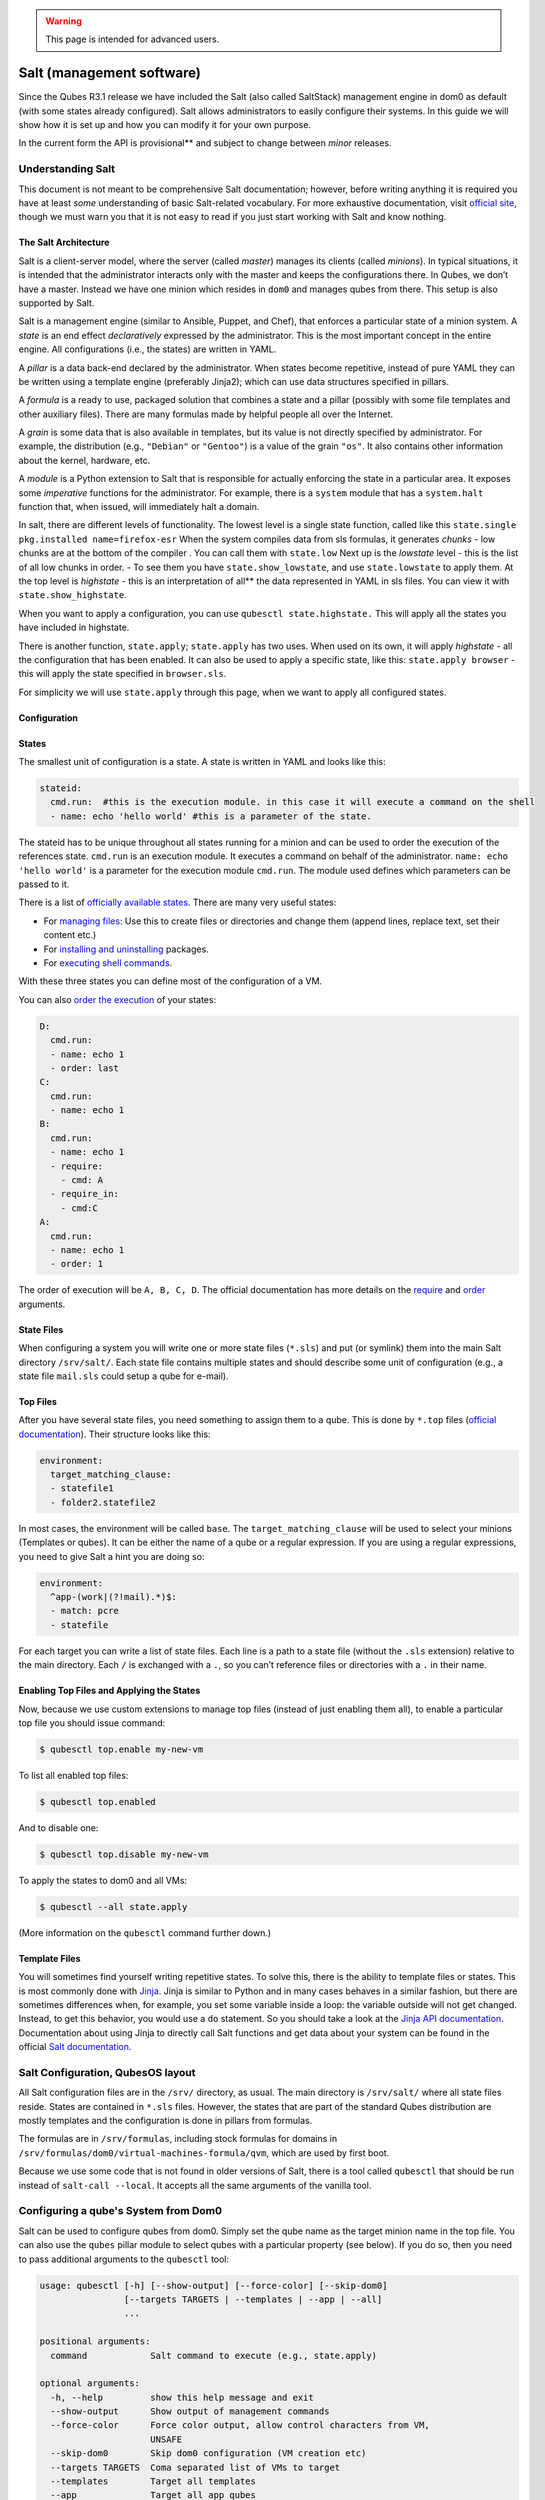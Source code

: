 .. warning::
      This page is intended for advanced users.

==========================
Salt (management software)
==========================


Since the Qubes R3.1 release we have included the Salt (also called
SaltStack) management engine in dom0 as default (with some states
already configured). Salt allows administrators to easily configure
their systems. In this guide we will show how it is set up and how you
can modify it for your own purpose.

In the current form the API is provisional** and subject to change
between *minor* releases.

Understanding Salt
------------------


This document is not meant to be comprehensive Salt documentation;
however, before writing anything it is required you have at least *some*
understanding of basic Salt-related vocabulary. For more exhaustive
documentation, visit `official site <https://docs.saltproject.io/en/latest/>`__, though we must warn
you that it is not easy to read if you just start working with Salt and
know nothing.

The Salt Architecture
^^^^^^^^^^^^^^^^^^^^^


Salt is a client-server model, where the server (called *master*)
manages its clients (called *minions*). In typical situations, it is
intended that the administrator interacts only with the master and keeps
the configurations there. In Qubes, we don’t have a master. Instead we
have one minion which resides in ``dom0`` and manages qubes from there.
This setup is also supported by Salt.

Salt is a management engine (similar to Ansible, Puppet, and Chef), that
enforces a particular state of a minion system. A *state* is an end
effect *declaratively* expressed by the administrator. This is the most
important concept in the entire engine. All configurations (i.e., the
states) are written in YAML.

A *pillar* is a data back-end declared by the administrator. When states
become repetitive, instead of pure YAML they can be written using a
template engine (preferably Jinja2); which can use data structures
specified in pillars.

A *formula* is a ready to use, packaged solution that combines a state
and a pillar (possibly with some file templates and other auxiliary
files). There are many formulas made by helpful people all over the
Internet.

A *grain* is some data that is also available in templates, but its
value is not directly specified by administrator. For example, the
distribution (e.g., ``"Debian"`` or ``"Gentoo"``) is a value of the
grain ``"os"``. It also contains other information about the kernel,
hardware, etc.

A *module* is a Python extension to Salt that is responsible for
actually enforcing the state in a particular area. It exposes some
*imperative* functions for the administrator. For example, there is a
``system`` module that has a ``system.halt`` function that, when issued,
will immediately halt a domain.

In salt, there are different levels of functionality. The lowest level
is a single state function, called like this
``state.single pkg.installed name=firefox-esr`` When the system compiles
data from sls formulas, it generates *chunks* - low chunks are at the
bottom of the compiler . You can call them with ``state.low`` Next up is
the *lowstate* level - this is the list of all low chunks in order. - To
see them you have ``state.show_lowstate``, and use ``state.lowstate`` to
apply them. At the top level is *highstate* - this is an interpretation
of all** the data represented in YAML in sls files. You can view it
with ``state.show_highstate``.

When you want to apply a configuration, you can use
``qubesctl state.highstate.`` This will apply all the states you have
included in highstate.

There is another function, ``state.apply``; ``state.apply`` has two
uses. When used on its own, it will apply *highstate* - all the
configuration that has been enabled. It can also be used to apply a
specific state, like this: ``state.apply browser`` - this will apply the
state specified in ``browser.sls``.

For simplicity we will use ``state.apply`` through this page, when we
want to apply all configured states.

Configuration
^^^^^^^^^^^^^


States
^^^^^^


The smallest unit of configuration is a state. A state is written in
YAML and looks like this:

.. code:: bash

      stateid:
        cmd.run:  #this is the execution module. in this case it will execute a command on the shell
        - name: echo 'hello world' #this is a parameter of the state.



The stateid has to be unique throughout all states running for a minion
and can be used to order the execution of the references state.
``cmd.run`` is an execution module. It executes a command on behalf of
the administrator. ``name: echo 'hello world'`` is a parameter for the
execution module ``cmd.run``. The module used defines which parameters
can be passed to it.

There is a list of `officially available states <https://docs.saltproject.io/en/latest/ref/states/all/>`__. There
are many very useful states:

- For `managing files <https://docs.saltproject.io/en/latest/ref/states/all/salt.states.file.html>`__:
  Use this to create files or directories and change them (append
  lines, replace text, set their content etc.)

- For `installing and uninstalling <https://docs.saltproject.io/en/latest/ref/states/all/salt.states.pkg.html>`__
  packages.

- For `executing shell commands <https://docs.saltproject.io/en/latest/ref/states/all/salt.states.cmd.html>`__.



With these three states you can define most of the configuration of a
VM.

You can also `order the execution <https://docs.saltproject.io/en/latest/ref/states/ordering.html>`__
of your states:

.. code:: bash

      D:
        cmd.run:
        - name: echo 1
        - order: last
      C:
        cmd.run:
        - name: echo 1
      B:
        cmd.run:
        - name: echo 1
        - require:
          - cmd: A
        - require_in:
          - cmd:C
      A:
        cmd.run:
        - name: echo 1
        - order: 1



The order of execution will be ``A, B, C, D``. The official
documentation has more details on the
`require <https://docs.saltproject.io/en/latest/ref/states/requisites.html>`__
and
`order <https://docs.saltproject.io/en/latest/ref/states/ordering.html#the-order-option>`__
arguments.

State Files
^^^^^^^^^^^


When configuring a system you will write one or more state files
(``*.sls``) and put (or symlink) them into the main Salt directory
``/srv/salt/``. Each state file contains multiple states and should
describe some unit of configuration (e.g., a state file ``mail.sls``
could setup a qube for e-mail).

Top Files
^^^^^^^^^


After you have several state files, you need something to assign them to
a qube. This is done by ``*.top`` files (`official documentation <https://docs.saltproject.io/en/latest/ref/states/top.html>`__).
Their structure looks like this:

.. code:: bash

      environment:
        target_matching_clause:
        - statefile1
        - folder2.statefile2



In most cases, the environment will be called ``base``. The
``target_matching_clause`` will be used to select your minions
(Templates or qubes). It can be either the name of a qube or a regular
expression. If you are using a regular expressions, you need to give
Salt a hint you are doing so:

.. code:: bash

      environment:
        ^app-(work|(?!mail).*)$:
        - match: pcre
        - statefile



For each target you can write a list of state files. Each line is a path
to a state file (without the ``.sls`` extension) relative to the main
directory. Each ``/`` is exchanged with a ``.``, so you can’t reference
files or directories with a ``.`` in their name.

Enabling Top Files and Applying the States
^^^^^^^^^^^^^^^^^^^^^^^^^^^^^^^^^^^^^^^^^^


Now, because we use custom extensions to manage top files (instead of
just enabling them all), to enable a particular top file you should
issue command:

.. code:: bash

      $ qubesctl top.enable my-new-vm



To list all enabled top files:

.. code:: bash

      $ qubesctl top.enabled



And to disable one:

.. code:: bash

      $ qubesctl top.disable my-new-vm



To apply the states to dom0 and all VMs:

.. code:: bash

      $ qubesctl --all state.apply



(More information on the ``qubesctl`` command further down.)

Template Files
^^^^^^^^^^^^^^


You will sometimes find yourself writing repetitive states. To solve
this, there is the ability to template files or states. This is most
commonly done with `Jinja <https://palletsprojects.com/p/jinja/>`__.
Jinja is similar to Python and in many cases behaves in a similar
fashion, but there are sometimes differences when, for example, you set
some variable inside a loop: the variable outside will not get changed.
Instead, to get this behavior, you would use a ``do`` statement. So you
should take a look at the `Jinja API documentation <https://jinja.palletsprojects.com/templates/>`__.
Documentation about using Jinja to directly call Salt functions and get
data about your system can be found in the official `Salt documentation <https://docs.saltproject.io/en/getstarted/config/jinja.html#get-data-using-salt>`__.

Salt Configuration, QubesOS layout
----------------------------------


All Salt configuration files are in the ``/srv/`` directory, as usual.
The main directory is ``/srv/salt/`` where all state files reside.
States are contained in ``*.sls`` files. However, the states that are
part of the standard Qubes distribution are mostly templates and the
configuration is done in pillars from formulas.

The formulas are in ``/srv/formulas``, including stock formulas for
domains in ``/srv/formulas/dom0/virtual-machines-formula/qvm``, which
are used by first boot.

Because we use some code that is not found in older versions of Salt,
there is a tool called ``qubesctl`` that should be run instead of
``salt-call --local``. It accepts all the same arguments of the vanilla
tool.

Configuring a qube's System from Dom0
-------------------------------------


Salt can be used to configure qubes from dom0. Simply set the qube name
as the target minion name in the top file. You can also use the
``qubes`` pillar module to select qubes with a particular property (see
below). If you do so, then you need to pass additional arguments to the
``qubesctl`` tool:

.. code:: bash

      usage: qubesctl [-h] [--show-output] [--force-color] [--skip-dom0]
                      [--targets TARGETS | --templates | --app | --all]
                      ...
      
      positional arguments:
        command            Salt command to execute (e.g., state.apply)
      
      optional arguments:
        -h, --help         show this help message and exit
        --show-output      Show output of management commands
        --force-color      Force color output, allow control characters from VM,
                           UNSAFE
        --skip-dom0        Skip dom0 configuration (VM creation etc)
        --targets TARGETS  Coma separated list of VMs to target
        --templates        Target all templates
        --app              Target all app qubes
        --all              Target all non-disposables (templates and app qubes)



To apply a state to all templates, call
``qubesctl --templates state.apply``.

The actual configuration is applied using ``salt-ssh`` (running over
``qrexec`` instead of ``ssh``). Which means you don’t need to install
anything special in a qube you want to manage. Additionally, for each
target qube, ``salt-ssh`` is started from a temporary qube. This way
dom0 doesn’t directly interact with potentially malicious target qubes;
and in the case of a compromised Salt qube, because they are temporary,
the compromise cannot spread from one qube to another.

Beginning with Qubes 4.0 and after `QSB #45 <https://www.qubes-os.org/news/2018/12/03/qsb-45/>`__, we implemented two changes:

1. Added the ``management_dispvm`` qube property, which specifies the
   disposable Template that should be used for management, such as Salt
   configuration. App qubes inherit this property from their parent
   templates. If the value is not set explicitly, the default is taken
   from the global ``management_dispvm`` property. The qube-specific
   property is set with the ``qvm-prefs`` command, while the global
   property is set with the ``qubes-prefs`` command.

2. Created the ``default-mgmt-dvm`` disposable template, which is hidden
   from the menu (to avoid accidental use), has networking disabled, and
   has a black label (the same as templates). This qube is set as the
   global ``management_dispvm``. Keep in mind that this disposable
   template has full control over the qubes it’s used to manage.



Writing Your Own Configurations
-------------------------------


Let’s start with a quick example:

.. code:: bash

      my new and shiny VM:
        qvm.present:
          - name: salt-test # can be omitted when same as ID
          - template: fedora-21
          - label: yellow
          - mem: 2000
          - vcpus: 4
          - flags:
            - proxy



It uses the Qubes-specific ``qvm.present`` state, which ensures that the
qube is present (if not, it creates it).

- The ``name`` flag informs Salt that the qube should be named
  ``salt-test`` (not ``my new and shiny VM``).

- The ``template`` flag informs Salt which template should be used for
  the qube.

- The ``label`` flag informs Salt what color the qube should be.

- The ``mem`` flag informs Salt how much RAM should be allocated to the
  qube.

- The ``vcpus`` flag informs Salt how many Virtual CPUs should be
  allocated to the qube

- The ``proxy`` flag informs Salt that the qube should be a ProxyVM.



As you will notice, the options are the same (or very similar) to those
used in ``qvm-prefs``.

This should be put in ``/srv/salt/my-new-vm.sls`` or another ``.sls``
file. A separate ``*.top`` file should be also written:

.. code:: bash

      base:
        dom0:
          - my-new-vm



Note** The third line should contain the name of the previous state
file, without the ``.sls`` extension.

To enable the particular top file you should issue the command:

.. code:: bash

      $ qubesctl top.enable my-new-vm



To apply the state:

.. code:: bash

      $ qubesctl state.apply



Example of Configuring Templates from Dom0
^^^^^^^^^^^^^^^^^^^^^^^^^^^^^^^^^^^^^^^^^^


Lets make sure that the ``mc`` package is installed in all templates.
Similar to the previous example, you need to create a state file
(``/srv/salt/mc-everywhere.sls``):

.. code:: bash

      mc:
        pkg.installed: []



Then the appropriate top file (``/srv/salt/mc-everywhere.top``):

.. code:: bash

      base:
       qubes:type:template:
          - match: pillar
          - mc-everywhere



Now you need to enable the top file:

.. code:: bash

      $ qubesctl top.enable mc-everywhere



And apply the configuration:

.. code:: bash

      $ qubesctl --all state.apply



All Qubes-specific States
-------------------------


``qvm.present``
^^^^^^^^^^^^^^^


As in the example above, it creates a qube and sets its properties.

``qvm.prefs``
^^^^^^^^^^^^^


You can set properties of an existing qube:

.. code:: bash

      my preferences:
        qvm.prefs:
          - name: salt-test2
          - netvm: sys-firewall



Note** The ``name:`` option will not change the name of a qube, it
will only be used to match a qube to apply the configurations to it.

``qvm.service``
^^^^^^^^^^^^^^^


.. code:: bash

      services in my qube:
        qvm.service:
          - name: salt-test3
          - enable:
            - service1
            - service2
          - disable:
            - service3
            - service4
          - default:
            - service5



This enables, disables, or sets to default, services as in
``qvm-service``.

``qvm.running``
^^^^^^^^^^^^^^^


Ensures the specified qube is running:

.. code:: bash

      qube is running:
        qvm.running:
          - name: salt-test4



Virtual Machine Formulae
------------------------


You can use these formulae to download, install, and configure qubes in
Qubes. These formulae use pillar data to define default qube names and
configuration details. The default settings can be overridden in the
pillar data located in:

.. code:: bash

      /srv/pillar/base/qvm/init.sls



In dom0, you can apply a single state with
``sudo qubesctl state.sls STATE_NAME``. For example,
``sudo qubesctl state.sls qvm.personal`` will create a ``personal`` qube
(if it does not already exist) with all its dependencies (template,
``sys-firewall``, and ``sys-net``).

Available states
^^^^^^^^^^^^^^^^


``qvm.sys-net``
^^^^^^^^^^^^^^^


System NetVM

``qvm.sys-usb``
^^^^^^^^^^^^^^^


System USB qube

``qvm.sys-net-as-usbvm``
^^^^^^^^^^^^^^^^^^^^^^^^


System USB qube bundled into NetVM. Do not enable together with
``qvm.sys-usb``.

``qvm.usb-keyboard``
^^^^^^^^^^^^^^^^^^^^


Enable USB keyboard together with USB qube, including for early system
boot (for LUKS passhprase). This state implicitly creates a USB qube
(``qvm.sys-usb`` state), if not already done.

``qvm.sys-firewall``
^^^^^^^^^^^^^^^^^^^^


System firewall ProxyVM

``qvm.sys-whonix``
^^^^^^^^^^^^^^^^^^


Whonix gateway ProxyVM

``qvm.personal``
^^^^^^^^^^^^^^^^


Personal app qube

``qvm.work``
^^^^^^^^^^^^


Work app qube

``qvm.untrusted``
^^^^^^^^^^^^^^^^^


Untrusted app qube

``qvm.vault``
^^^^^^^^^^^^^


Vault app qube with no NetVM enabled.

``qvm.default-dispvm``
^^^^^^^^^^^^^^^^^^^^^^


Default disposable template - fedora-26-dvm app qube

``qvm.anon-whonix``
^^^^^^^^^^^^^^^^^^^


Whonix workstation app qube.

``qvm.whonix-ws-dvm``
^^^^^^^^^^^^^^^^^^^^^


Whonix workstation app qube for Whonix disposables.

``qvm.updates-via-whonix``
^^^^^^^^^^^^^^^^^^^^^^^^^^


Setup UpdatesProxy to route all templates updates through Tor
(sys-whonix here).

``qvm.template-fedora-21``
^^^^^^^^^^^^^^^^^^^^^^^^^^


Fedora-21 template

``qvm.template-fedora-21-minimal``
^^^^^^^^^^^^^^^^^^^^^^^^^^^^^^^^^^


Fedora-21 minimal template

``qvm.template-debian-7``
^^^^^^^^^^^^^^^^^^^^^^^^^


Debian 7 (wheezy) template

``qvm.template-debian-8``
^^^^^^^^^^^^^^^^^^^^^^^^^


Debian 8 (jessie) template

``qvm.template-whonix-gw``
^^^^^^^^^^^^^^^^^^^^^^^^^^


Whonix Gateway template

``qvm.template-whonix-ws``
^^^^^^^^^^^^^^^^^^^^^^^^^^


Whonix Workstation template

``update.qubes-dom0``
^^^^^^^^^^^^^^^^^^^^^


Updates dom0. Example (executed in dom0):

.. code:: bash

      $ sudo qubesctl --show-output state.sls update.qubes-dom0



``update.qubes-vm``
^^^^^^^^^^^^^^^^^^^


Updates domUs. Example to update all templates (executed in dom0):

.. code:: bash

      $ sudo qubesctl --show-output --skip-dom0 --templates state.sls update.qubes-vm



Useful options:

- ``--max-concurrency`` — Limits how many templates are updated at the
  same time. Adjust to your available RAM. The default is 4, and the
  GUI updater sets it to 1.

- ``--targets=vm1,vm2,...`` — Limit to specific qubes, instead of all
  of them. (Use instead of ``--templates`` or ``--standalones``.)

- ``--show-output`` — Show an update summary instead of just OK/FAIL.



For other options, see ``qubesctl --help``.

The ``qubes`` Pillar Module
---------------------------


Additional pillar data is available to ease targeting configurations
(for example all templates).

Note:** This list is subject to change in future releases.

``qubes:features``
^^^^^^^^^^^^^^^^^^


Features the qube has. Only some values are included:

- ``service.*`` - services enabled or disabled in the qube

- ``vm-config.*`` - features also exposed to qubesdb



``qubes:tags``
^^^^^^^^^^^^^^


Tags the qube has.

``qubes:type``
^^^^^^^^^^^^^^


qube type. Possible values:

- ``admin`` - Administration qube (``dom0``)

- ``template`` - template

- ``standalone`` - Standalone qube

- ``app`` - Template based app qube



``qubes:template``
^^^^^^^^^^^^^^^^^^


Template name on which a given qube is based (if any).

``qubes:netvm``
^^^^^^^^^^^^^^^


qube which provides network to the given qube

Debugging
---------


The output for each qube is logged in
``/var/log/qubes/mgmt-VM_NAME.log``.

If the log does not contain useful information: 1. Run
``sudo qubesctl --skip-dom0 --target=VM_NAME state.apply`` 2. When your
qube is being started (yellow) press Ctrl-z on qubesctl. 3. Open
terminal in disp-mgmt-qube_NAME. 4. Look at
/etc/qubes-rpc/qubes.SaltLinuxVM - this is what is executed in the
management qube. 5. Get the last two lines:

.. code:: bash

      ```
      $ export PATH="/usr/lib/qubes-vm-connector/ssh-wrapper:$PATH"
      $ salt-ssh "$target_vm" $salt_command
      ```


Adjust $target_vm (VM_NAME) and $salt_command (state.apply). 6. Execute
them, fix problems, repeat.

Known Pitfalls
--------------


Using fedora-24-minimal
^^^^^^^^^^^^^^^^^^^^^^^


The fedora-24-minimal package is missing the ``sudo`` package. You can
install it via:

.. code:: bash

      $ qvm-run -p -u root fedora-24-minimal-template 'dnf install -y sudo'


The ``-p`` will cause the execution to wait until the package is
installed. Having the ``-p`` flag is important when using a state with
``cmd.run``.

Disk Quota Exceeded (When Installing Templates)
^^^^^^^^^^^^^^^^^^^^^^^^^^^^^^^^^^^^^^^^^^^^^^^


If you install multiple templates you may encounter this error. The
solution is to shut down the updateVM between each install:

.. code:: bash

      install template and shutdown updateVM:
        cmd.run:
        - name: sudo qubes-dom0-update -y fedora-24; qvm-shutdown {% raw %}{{ salt.cmd.run(qubes-prefs updateVM) }}{% endraw %}



Further Reading
---------------


- `Salt documentation <https://docs.saltproject.io/en/latest/>`__

- `Salt states <https://docs.saltproject.io/en/latest/ref/states/all/>`__
  (`files <https://docs.saltproject.io/en/latest/ref/states/all/salt.states.file.html>`__,
  `commands <https://docs.saltproject.io/en/latest/ref/states/all/salt.states.cmd.html>`__,
  `packages <https://docs.saltproject.io/en/latest/ref/states/all/salt.states.pkg.html>`__,
  `ordering <https://docs.saltproject.io/en/latest/ref/states/ordering.html>`__)

- `Top files <https://docs.saltproject.io/en/latest/ref/states/top.html>`__

- `Jinja templates <https://palletsprojects.com/p/jinja/>`__

- `Qubes specific modules <https://github.com/QubesOS/qubes-mgmt-salt-dom0-qvm/blob/master/README.rst>`__

- `Formulas for default Qubes qubes <https://github.com/QubesOS/qubes-mgmt-salt-dom0-virtual-machines/tree/master/qvm>`__


